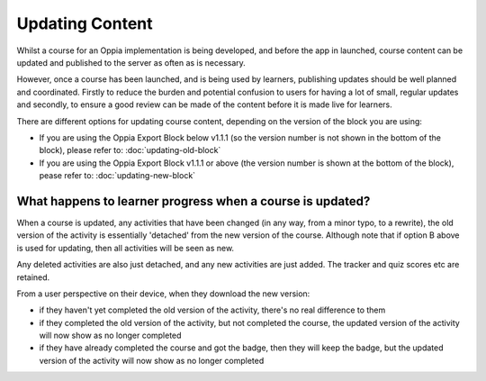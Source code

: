 Updating Content
==================================


Whilst a course for an Oppia implementation is being developed, and before the
app in launched, course content can be updated and published to the server as
often as is necessary.

However, once a course has been launched, and is being used by learners,
publishing updates should be well planned and coordinated. Firstly to reduce
the burden and potential confusion to users for having a lot of small, regular
updates and secondly, to ensure a good review can be made of the content before
it is made live for learners.

There are different options for updating course content, depending on the
version of the block you are using:

* If you are using the Oppia Export Block below v1.1.1 (so the version number is
  not shown in the bottom of the block), please refer to: 
  :doc:`updating-old-block`
* If you are using the Oppia Export Block v1.1.1 or above (the version number is
  shown at the bottom of the block), pease refer to: :doc:`updating-new-block`


What happens to learner progress when a course is updated?
------------------------------------------------------------

When a course is updated, any activities that have been changed (in any way, 
from a minor typo, to a rewrite), the old version of the activity is 
essentially 'detached' from the new version of the course. Although note that 
if option B above is used for updating, then all activities will be seen as new.

Any deleted activities are also just detached, and any new activities are just 
added. The tracker and quiz scores etc are retained.

From a user perspective on their device, when they download the new version:

* if they haven't yet completed the old version of the activity, there's no
  real difference to them
* if they completed the old version of the activity, but not completed the 
  course, the updated version of the activity will now show as no longer
  completed
* if they have already completed the course and got the badge, then they will
  keep the badge, but the updated version of the activity will now show as no
  longer completed

